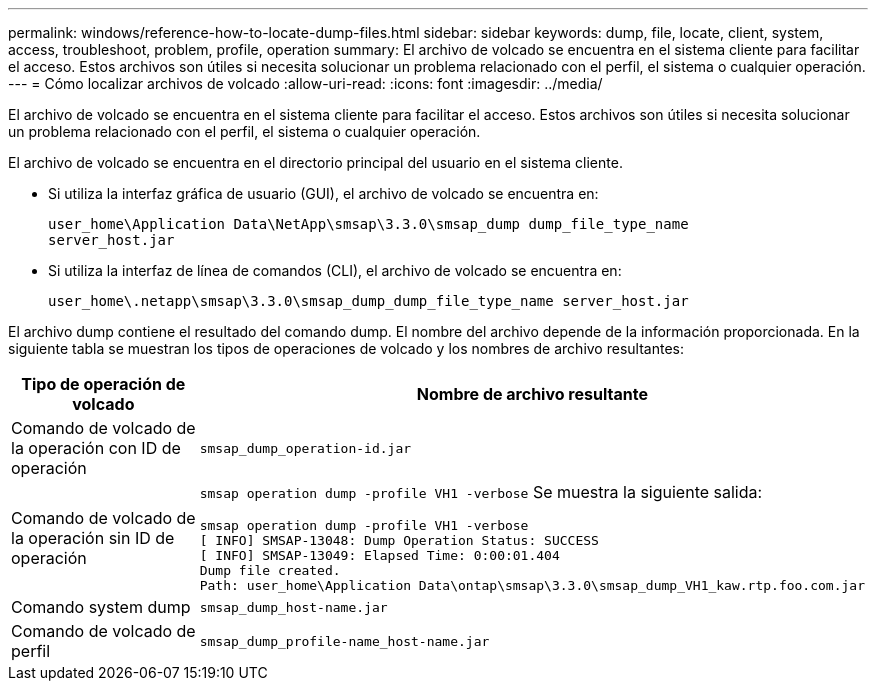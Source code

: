 ---
permalink: windows/reference-how-to-locate-dump-files.html 
sidebar: sidebar 
keywords: dump, file, locate, client, system, access, troubleshoot, problem, profile, operation 
summary: El archivo de volcado se encuentra en el sistema cliente para facilitar el acceso. Estos archivos son útiles si necesita solucionar un problema relacionado con el perfil, el sistema o cualquier operación. 
---
= Cómo localizar archivos de volcado
:allow-uri-read: 
:icons: font
:imagesdir: ../media/


[role="lead"]
El archivo de volcado se encuentra en el sistema cliente para facilitar el acceso. Estos archivos son útiles si necesita solucionar un problema relacionado con el perfil, el sistema o cualquier operación.

El archivo de volcado se encuentra en el directorio principal del usuario en el sistema cliente.

* Si utiliza la interfaz gráfica de usuario (GUI), el archivo de volcado se encuentra en:
+
[listing]
----
user_home\Application Data\NetApp\smsap\3.3.0\smsap_dump dump_file_type_name
server_host.jar
----
* Si utiliza la interfaz de línea de comandos (CLI), el archivo de volcado se encuentra en:
+
[listing]
----
user_home\.netapp\smsap\3.3.0\smsap_dump_dump_file_type_name server_host.jar
----


El archivo dump contiene el resultado del comando dump. El nombre del archivo depende de la información proporcionada. En la siguiente tabla se muestran los tipos de operaciones de volcado y los nombres de archivo resultantes:

|===
| Tipo de operación de volcado | Nombre de archivo resultante 


 a| 
Comando de volcado de la operación con ID de operación
 a| 
`smsap_dump_operation-id.jar`



 a| 
Comando de volcado de la operación sin ID de operación
 a| 
`smsap operation dump -profile VH1 -verbose` Se muestra la siguiente salida:

[listing]
----
smsap operation dump -profile VH1 -verbose
[ INFO] SMSAP-13048: Dump Operation Status: SUCCESS
[ INFO] SMSAP-13049: Elapsed Time: 0:00:01.404
Dump file created.
Path: user_home\Application Data\ontap\smsap\3.3.0\smsap_dump_VH1_kaw.rtp.foo.com.jar
----


 a| 
Comando system dump
 a| 
`smsap_dump_host-name.jar`



 a| 
Comando de volcado de perfil
 a| 
`smsap_dump_profile-name_host-name.jar`

|===
